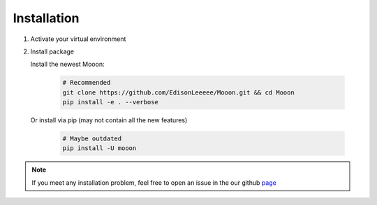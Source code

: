 Installation
============
#. Activate your virtual environment

#. Install package

   Install the newest Mooon:

    .. code-block:: bash

        # Recommended
        git clone https://github.com/EdisonLeeeee/Mooon.git && cd Mooon
        pip install -e . --verbose

   Or install via pip (may not contain all the new features)

    .. code-block:: bash

        # Maybe outdated
        pip install -U mooon

.. note::
    If you meet any installation problem, feel free to open an issue
    in the our github `page <https://github.com/EdisonLeeeee/Mooon/issues>`_
